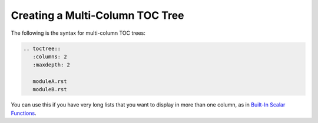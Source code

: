 .. _multi_column_toc_tree:

***********************
Creating a Multi-Column TOC Tree
***********************
The following is the syntax for multi-column TOC trees:

.. code-block:: console

  .. toctree::
     :columns: 2
     :maxdepth: 2

     moduleA.rst
     moduleB.rst

You can use this if you have very long lists that you want to display in more than one column, as in `Built-In Scalar Functions <https://docs.sqream.com/en/latest/reference/sql/sql_functions/scalar_functions/index.html>`_.